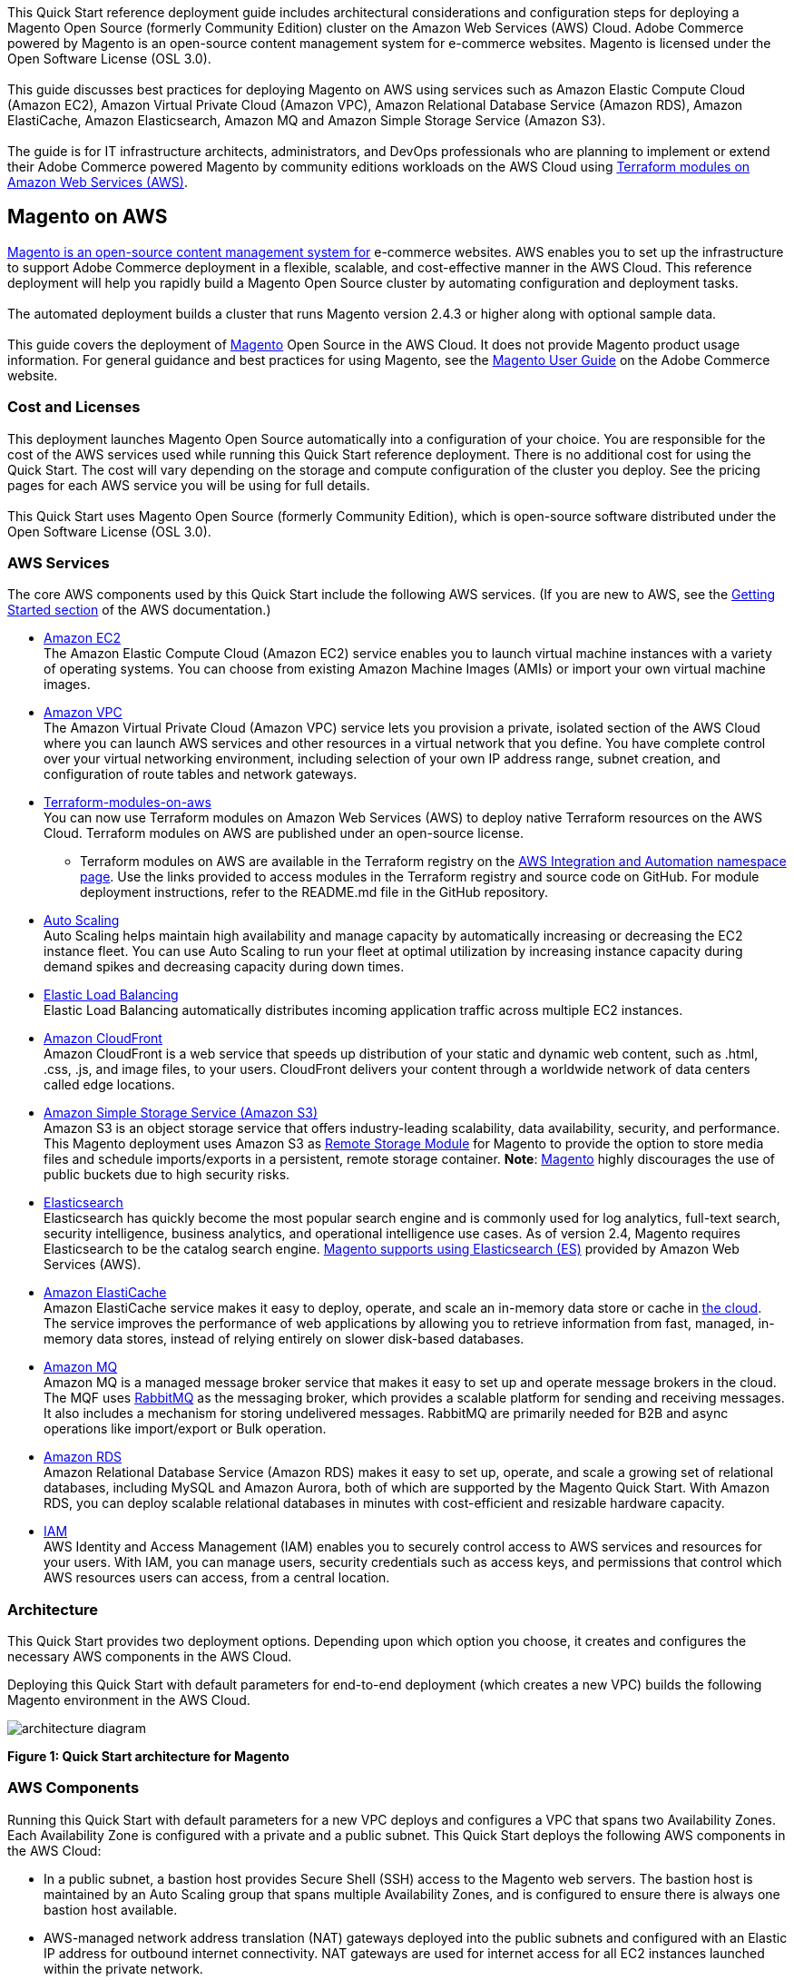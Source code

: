 This Quick Start reference deployment guide includes architectural considerations and
configuration steps for deploying a Magento Open Source (formerly Community Edition)
cluster on the Amazon Web Services (AWS) Cloud. Adobe Commerce powered by Magento is an
open-source content management system for e-commerce websites. Magento is licensed under
the Open Software License (OSL 3.0). +
{blank} +
This guide discusses best practices for deploying Magento on AWS using services such as
Amazon Elastic Compute Cloud (Amazon EC2), Amazon Virtual Private Cloud (Amazon VPC),
Amazon Relational Database Service (Amazon RDS), Amazon ElastiCache, Amazon Elasticsearch,
Amazon MQ and Amazon Simple Storage Service (Amazon S3). +
{blank} +
The guide is for IT infrastructure architects, administrators, and DevOps professionals
who are planning to implement or extend their Adobe Commerce powered Magento by community
editions workloads on the AWS Cloud using
https://aws.amazon.com/quickstart/architecture/terraform-modules-on-aws/[Terraform modules on Amazon Web Services (AWS)^].

== Magento on AWS

https://magento.com/products/magento-open-source[Magento is an open-source content management system for^]
e-commerce websites. AWS enables you to set up the infrastructure to support Adobe Commerce
deployment in a flexible, scalable, and cost-effective manner in the AWS Cloud. This
reference deployment will help you rapidly build a Magento Open Source cluster by automating
configuration and deployment tasks. +
{blank} +
The automated deployment builds a cluster that runs Magento version 2.4.3 or higher along
with optional sample data. +
{blank} +
This guide covers the deployment of https://magento.com/products/magento-open-source[Magento^]
Open Source in the AWS Cloud. It does not provide Magento product usage information. For
general guidance and best practices for using Magento, see the
http://docs.magento.com/m2/ce/user_guide/getting-started.html[Magento User Guide^] on the 
Adobe Commerce website.

=== Cost and Licenses

This deployment launches Magento Open Source automatically into a configuration of your choice.
You are responsible for the cost of the AWS services used while running this Quick Start
reference deployment. There is no additional cost for using the Quick Start. The cost will
vary depending on the storage and compute configuration of the cluster you deploy.
See the pricing pages for each AWS service you will be using for full details. +
{blank} +
This Quick Start uses Magento Open Source (formerly Community Edition), which is open-source
software distributed under the Open Software License (OSL 3.0).

=== AWS Services

The core AWS components used by this Quick Start include the following AWS services. (If you
are new to AWS, see the https://aws.amazon.com/getting-started/[Getting Started section^]
of the AWS documentation.)

* http://aws.amazon.com/documentation/ec2/[Amazon EC2^] +
The Amazon Elastic Compute Cloud (Amazon EC2) service enables you to launch virtual machine
instances with a variety of operating systems. You can choose from existing Amazon Machine
Images (AMIs) or import your own virtual machine images.
* http://aws.amazon.com/documentation/vpc/[Amazon VPC^] +
The Amazon Virtual Private Cloud (Amazon VPC) service lets you provision a private,
isolated section of the AWS Cloud where you can launch AWS services and other resources
in a virtual network that you define. You have complete control over your virtual
networking environment, including selection of your own IP address range, subnet creation,
and configuration of route tables and network gateways.
* https://aws.amazon.com/quickstart/architecture/terraform-modules-on-aws/[Terraform-modules-on-aws^] +
You can now use Terraform modules on Amazon Web Services (AWS) to deploy native Terraform
resources on the AWS Cloud. Terraform modules on AWS are published under an open-source
license.
** Terraform modules on AWS are available in the Terraform registry on the 
https://registry.terraform.io/namespaces/aws-ia[AWS Integration and Automation namespace page^].
Use the links provided to access modules in the Terraform registry and source code on
GitHub. For module deployment instructions, refer to the README.md file in the GitHub
repository.
* https://aws.amazon.com/documentation/autoscaling/[Auto Scaling^] +
Auto Scaling helps maintain high availability and manage capacity by automatically
increasing or decreasing the EC2 instance fleet. You can use Auto Scaling to run your
fleet at optimal utilization by increasing instance capacity during demand spikes and
decreasing capacity during down times.
* http://aws.amazon.com/documentation/elastic-load-balancing/[Elastic Load Balancing^] +
Elastic Load Balancing automatically distributes incoming application traffic across
multiple EC2 instances.
* https://docs.aws.amazon.com/cloudfront/index.html[Amazon CloudFront] +
Amazon CloudFront is a web service that speeds up distribution of your static and
dynamic web content, such as .html, .css, .js, and image files, to your users.
CloudFront delivers your content through a worldwide network of data centers called
edge locations.
* https://aws.amazon.com/s3[Amazon Simple Storage Service (Amazon S3)^] +
Amazon S3 is an object storage service that offers industry-leading scalability,
data availability, security, and performance. This Magento deployment uses Amazon
S3 as https://devdocs.magento.com/guides/v2.4/config-guide/remote-storage/config-remote-storage.html[Remote Storage Module^]
for Magento to provide the option to store media files and schedule imports/exports
in a persistent, remote storage container.
*Note*: https://devdocs.magento.com/guides/v2.4/config-guide/remote-storage/config-remote-storage-aws-s3.html[Magento^] 
highly discourages the use of public buckets due to high security risks.
* https://aws.amazon.com/opensearch-service/the-elk-stack/what-is-elasticsearch/[Elasticsearch^] +
Elasticsearch has quickly become the most popular search engine and is commonly used
for log analytics, full-text search, security intelligence, business analytics, and
operational intelligence use cases. As of version 2.4, Magento requires Elasticsearch
to be the catalog search engine. 
https://devdocs.magento.com/guides/v2.4/install-gde/prereq/es-aws.html[Magento supports using Elasticsearch (ES)^]
provided by Amazon Web Services (AWS).
* https://aws.amazon.com/documentation/elasticache/[Amazon ElastiCache^] +
Amazon ElastiCache service makes it easy to deploy, operate, and scale an in-memory
data store or cache in
https://aws.amazon.com/what-is-cloud-computing/[the cloud^].
The service improves the performance of web applications by allowing you to retrieve
information from fast, managed, in-memory data stores, instead of relying entirely on
slower disk-based databases.
* https://docs.aws.amazon.com/amazon-mq/[Amazon MQ^] +
Amazon MQ is a managed message broker service that makes it easy to set up and operate
message brokers in the cloud. The MQF uses http://www.rabbitmq.com[RabbitMQ^] as the messaging
broker, which provides a scalable platform for sending and receiving messages. It also
includes a mechanism for storing undelivered messages. RabbitMQ are primarily needed for
B2B and async operations like import/export or Bulk operation.
* http://aws.amazon.com/documentation/rds/[Amazon RDS^] +
Amazon Relational Database Service (Amazon RDS) makes it easy to set up, operate, and
scale a growing set of relational databases, including MySQL and Amazon Aurora, both
of which are supported by the Magento Quick Start. With Amazon RDS, you can deploy
scalable relational databases in minutes with cost-efficient and resizable hardware
capacity.
* http://aws.amazon.com/documentation/iam/[IAM^] +
AWS Identity and Access Management (IAM) enables you to securely control access to
AWS services and resources for your users. With IAM, you can manage users, security
credentials such as access keys, and permissions that control which AWS resources users
can access, from a central location.

=== Architecture
This Quick Start provides two deployment options. Depending upon which option you choose,
it creates and configures the necessary AWS components in the AWS Cloud.

Deploying this Quick Start with default parameters for end-to-end deployment
(which creates a new VPC) builds the following Magento environment in the AWS Cloud.

image::architecture_diagram.png[]

*Figure 1: Quick Start architecture for Magento*

=== AWS Components

Running this Quick Start with default parameters for a new VPC deploys and configures
a VPC that spans two Availability Zones. Each Availability Zone is configured with a
private and a public subnet. This Quick Start deploys the following AWS components in
the AWS Cloud:

* In a public subnet, a bastion host provides Secure Shell (SSH) access to the Magento
web servers. The bastion host is maintained by an Auto Scaling group that spans multiple
Availability Zones, and is configured to ensure there is always one bastion host available.
* AWS-managed network address translation (NAT) gateways deployed into the public subnets
and configured with an Elastic IP address for outbound internet connectivity. NAT
gateways are used for internet access for all EC2 instances launched within the private
network.
* Auto Scaling is enabled to automatically increase capacity if there is a demand spike,
and to reduce capacity during low traffic times. The default installation sets up low
and high CPU-based thresholds for scaling the instance capacity up or down. You can
modify these thresholds during launch and after deployment.
* An IAM instance role with fine-grained permissions for access to AWS services
necessary for the deployment process.
* Appropriate security groups for each instance or function to restrict access to
only necessary protocols and ports. For example, access to HTTP server ports on Amazon
EC2 web servers is limited to Elastic Load Balancing. The security groups also restrict
access to Amazon RDS DB instances by web server instances.

Architecture Flow of AWS Components

. Amazon CloudFront is deployed as a content delivery network (CDN). CloudFront speeds up distribution of static and dynamic web content.
. First Elastic Load Balancing (Application Load Balancer) distributes traffic across Varnish instances in an AWS Auto Scaling group in multiple Availability Zones.
. Varnish deployed on Amazon Ec2, Varnish Cache is a web application accelerator caching HTTP reverse proxy. Balancer distributes traffic from Varnish Cache across the AWS Auto Scaling group of Magento instances in multiple Availability Zones.
. Second Elastic Load Balancing (Application Load Balancer) distributes traffic from Varnish Cache across the AWS Auto Scaling group of Magento instances in multiple Availability Zones.
. Magento web server on Amazon Ec2 instances launched in the private subnets.
. Amazon Elasticsearch Service for Magento catalog search.
. An Amazon ElastiCache cluster with the Redis cache engine launched in the private subnets.
. Either an Amazon RDS for MySQL or an Amazon Aurora database engine deployed via Amazon RDS in the first private subnet. If you choose Multi-AZ deployment, a synchronously replicated secondary database is deployed in the second private subnet. This provides high availability and built-in automated failover from the primary database.
. Amazon S3 created as remote storage for web server instances to store shared media files.
. Amazon MQ (optional) is a message broker that offers a reliable, highly available, scalable, and portable messaging system. The Message Queue Framework (MQF) is a system that allows a https://glossary.magento.com/module[module^] to publish messages to queues for https://devdocs.magento.com/guides/v2.4/config-guide/mq/rabbitmq-overview.html[Magento flow^]. It also defines the consumers that will receive the messages asynchronously. Bulk operations are actions that are performed on a large scale. Example bulk operations tasks include importing or exporting items, changing prices on a mass scale, and assigning products to a warehouse. For each individual task of a bulk operation, the system creates a message that is published in a https://devdocs.magento.com/guides/v2.4/config-guide/mq/rabbitmq-overview.html[message queue^] and processed by background consumer runs. For more insights in bulk-operations, see https://devdocs.magento.com/guides/v2.4/extension-dev-guide/message-queues/bulk-operations.html[Adobe Devdocs documentation^].

=== Magento Components

This Quick Start deploys Magento Open Source (2.4.3) with the following prerequisite
software:

* Operating system: Amazon Linux x86-64 or Debian
* Web server: NGINX
* Database: Amazon RDS for MySQL 5.6 or Amazon Aurora 5.7
* Programming language: PHP 7.4, including the required extensions
* Message broker: Amazon 3.8.11
* Database Cache: Amazon ElastiCache Redis 6.x
* Page Cache: Varnish 6.5
* Content Catalog Search: Amazon ElasticSearch 7.10

This Quick Start also optionally deploys Magento sample data, which lets you experiment
with custom themes and view the web store. If you choose to install Magento software with
sample data, the Quick Start mounts an Amazon EFS file system as a drive within the web
server nodes and installs common media assets in the Amazon EFS file system. +
{blank} +
For more information about these utilities, see how to 
http://devdocs.magento.com/guides/v2.0/install-gde/prereq/zip_install.html[install the Magento archive on your server^]
on the Adobe Commerce website.

=== Design Considerations

Adobe Commerce powered by Magento is a robust e-commerce platform that can be deployed
with a variety of options, depending on your needs. This Quick Start provides a great
starting point for building your e-commerce solution rapidly with Magento on the AWS
Cloud. The following sections discuss design considerations for large-scale deployments
and options for optimizing performance.

=== Amazon Aurora and Amazon RDS for MySQL

By default, this Quick Start uses Amazon Aurora, but you can deploy Amazon RDS for
MySQL instead by setting a template parameter during deployment. If you choose Amazon
Aurora, but it is not available in the selected AWS Region (please check the 
https://aws.amazon.com/about-aws/global-infrastructure/regional-product-services/[region table^]),
you will not be able to launch the Quick Start. +
{blank} +
Amazon Aurora is a MySQL 5.6-compatible https://aws.amazon.com/relational-database/[relational database^]
engine that combines the speed and availability of high-end commercial databases with
the simplicity and cost-effectiveness of open source databases. It provides up to five
times better performance than MySQL, as well as the security, availability, and
reliability of a commercial database at one-tenth of the cost. See the
https://aws.amazon.com/rds/aurora/pricing/[Amazon Aurora Pricing^] page for further
details. +
{blank} +
Amazon RDS deployments are preconfigured with a set of parameters and settings appropriate
for the DB instance class you choose. Amazon RDS supports automatic software patching,
database backups, backup storage for a user-defined retention period, and point-in-time
recovery. +
{blank} +
Amazon RDS supports three types of storage: Magnetic, General Purpose (SSD), and
Provisioned IOPS (SSD). General Purpose (SSD) storage delivers a consistent baseline
of 3 IOPS per provisioned GiB and provides the ability to burst up to 3,000 IOPS.
To achieve a higher level of performance, consider using Provisioned IOPS (SSD) to
provision from 1,000 IOPS up to 30,000 IOPS per DB instance. (Maximum realized IOPS
may be lower.) You can provision up to 3 TiB storage and 30,000 IOPS per database
instance. We recommend using Magnetic storage for small database workloads where
data is accessed less frequently. Note that you can convert from standard storage to
Provisioned IOPS storage on a running cluster. (There is a short availability impact
on the servers.) +
{blank} +
To enhance availability and reliability for production workloads, you should use the
Multi-AZ deployment option. This provides an automated failover from the primary database
to a synchronously replicated secondary database that is running in a different Availability
Zone. This option also enables you to scale out beyond the capacity of a single database for
read-heavy database workloads.

=== Amazon EC2 Web Server Instances

The deployment installs NGINX on EC2 instances running Amazon Linux x86-64. Elastic Load
Balancing is used to automatically distribute the website load across these instances.
In addition, all the instances are launched in an Auto Scaling group that dynamically
manages the Amazon EC2 fleet. The deployment sets low and high CPU utilization thresholds
to automatically scale the number of EC2 instances up or down depending on load. Default
policy adds new instances when the CPU load exceeds 90% for 10 minutes, and removes
instances when the CPU load drops below 70% for 10 minutes. +
{blank} +
You can specify the maximum number of instances in the Auto Scaling group, and Auto
Scaling ensures that your group never goes above this size. You can also specify the
desired capacity, either when you create the group or at any time thereafter, and Auto
Scaling will ensure that your group has the desired number of instances. These options
are configurable during Quick Start launch. +
{blank} +
The Quick Start supports a variety of EC2 instance types. We recommend that you
benchmark the cluster to make sure you achieve the level of performance you need before
starting a production deployment. For high availability, we recommend using at least
two web server instances in different Availability Zones.

=== Amazon Simple Storage Service (Amazon S3)

When you deploy Magento with this Quick Start, Amazon S3 is configured as a Remote Storage
module. This provides the option to store media files and schedule imports/exports in a
persistent, remote storage container using a storage service. +
{blank} +
Amazon S3 is an object storage service with a simple interface that enables you to create
and configure storage quickly and easily. Multiple EC2 instances can access an Amazon S3
storage at the same time using the Magento remote storage option, providing a common data
source for workloads and applications running on more than one instance.

=== Amazon ElastiCache

Amazon ElastiCache is a web service that helps you deploy and operate an in-memory cache
in the AWS Cloud. This Quick Start automatically deploys an ElastiCache cluster using
the Redis caching engine. ElastiCache reduces the operational overhead involved in
deploying a distributed caching environment, and provides a way to improve application
load times. For more information, see the 
http://aws.amazon.com/documentation/elasticache/[Amazon ElastiCache documentation^].

=== Elasticsearch

Elasticsearch is a distributed search and analytics engine built on Apache Lucene. Since
its release in 2010, Elasticsearch has quickly become the most popular search engine and
is commonly used for log analytics, full-text search, security intelligence, business
analytics, and operational intelligence use cases.As of version 2.4.3, Magento supports
using Elasticsearch (ES) provided by Amazon Web Services (AWS).

== Troubleshooting

*Q.* I encountered a Terraform error when deploying.

*A.* Terraform can sometimes timeout when interacting with the AWS API. It is usually
best to do a terraform destroy and then do terraform apply when encountering these 
errors.

== Security

The AWS Cloud provides a scalable, highly reliable platform that helps customers 
deploy applications and data quickly and securely. +
{blank} +
When you build systems on the AWS infrastructure, security responsibilities are shared
between you and AWS. This shared model can reduce your operational burden as AWS
operates, manages, and controls the components from the host operating system and
virtualization layer down to the physical security of the facilities in which the
services operate. In turn, you assume responsibility and management of the guest
operating system (including updates and security patches), other associated applications,
as well as the configuration of the AWS-provided security group firewall. For more
information about security on AWS, visit the 
http://aws.amazon.com/security/[AWS Security Center^].

=== AWS Identity and Access Management (IAM)

This solution leverages an IAM role with least privileged access. It is not necessary
or recommended to store SSH keys, secret keys, or access keys on the provisioned
instances.

=== OS Security

The root user on cluster nodes can be accessed only by using the SSH key specified
during the deployment process. AWS doesn't store these SSH keys, so if you lose your
SSH key you can lose access to these instances. +
{blank} +
Operating system patches are your responsibility and should be performed on a periodic
basis.

=== Security Groups

A security group acts as a firewall that controls the traffic for one or more
instances. When you launch an instance, you associate one or more security groups
with the instance. You add rules to each security group that allow traffic to or from
its associated instances. You can modify the rules for a security group at any time.
The new rules are automatically applied to all instances that are associated with the
security group. +
{blank} +
The security groups created and assigned to the individual instances as part of this
solution are restricted as much as possible while allowing access to the various functions
needed by Magento. We recommend reviewing security groups to further restrict access as
needed once the cluster is up and running.